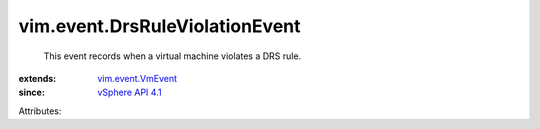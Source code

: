 .. _vSphere API 4.1: ../../vim/version.rst#vimversionversion6

.. _vim.event.VmEvent: ../../vim/event/VmEvent.rst


vim.event.DrsRuleViolationEvent
===============================
  This event records when a virtual machine violates a DRS rule.
:extends: vim.event.VmEvent_
:since: `vSphere API 4.1`_

Attributes:
